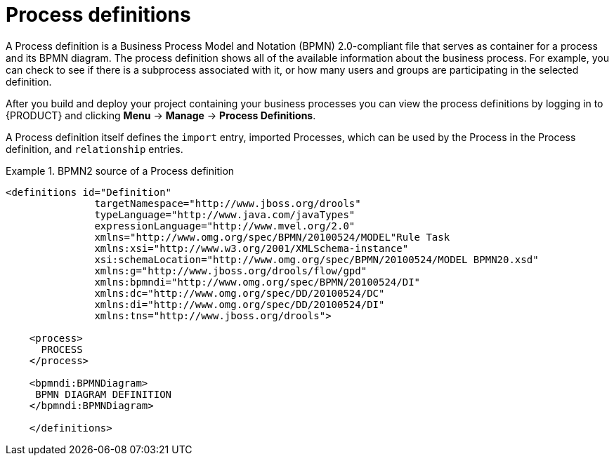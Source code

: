 [id='process-definitions']

= Process definitions
A Process definition is a Business Process Model and Notation (BPMN) 2.0-compliant file that serves as container for a process and its BPMN diagram. The process definition shows all of the available information about the business process. For example, you can check to see if there is a subprocess associated with it, or how many users and groups are participating in the selected definition.

After you build and deploy your project containing your business processes you can view the process definitions by logging in to {PRODUCT} and clicking *Menu* -> *Manage* -> *Process Definitions*.

A Process definition itself defines the [property]``import`` entry, imported Processes, which can be used by the Process in the Process definition, and [property]``relationship`` entries.

.BPMN2 source of a Process definition
====
[source]
----
<definitions id="Definition"
               targetNamespace="http://www.jboss.org/drools"
               typeLanguage="http://www.java.com/javaTypes"
               expressionLanguage="http://www.mvel.org/2.0"
               xmlns="http://www.omg.org/spec/BPMN/20100524/MODEL"Rule Task
               xmlns:xsi="http://www.w3.org/2001/XMLSchema-instance"
               xsi:schemaLocation="http://www.omg.org/spec/BPMN/20100524/MODEL BPMN20.xsd"
               xmlns:g="http://www.jboss.org/drools/flow/gpd"
               xmlns:bpmndi="http://www.omg.org/spec/BPMN/20100524/DI"
               xmlns:dc="http://www.omg.org/spec/DD/20100524/DC"
               xmlns:di="http://www.omg.org/spec/DD/20100524/DI"
               xmlns:tns="http://www.jboss.org/drools">

    <process>
      PROCESS
    </process>

    <bpmndi:BPMNDiagram>
     BPMN DIAGRAM DEFINITION
    </bpmndi:BPMNDiagram>

    </definitions>
----
====
